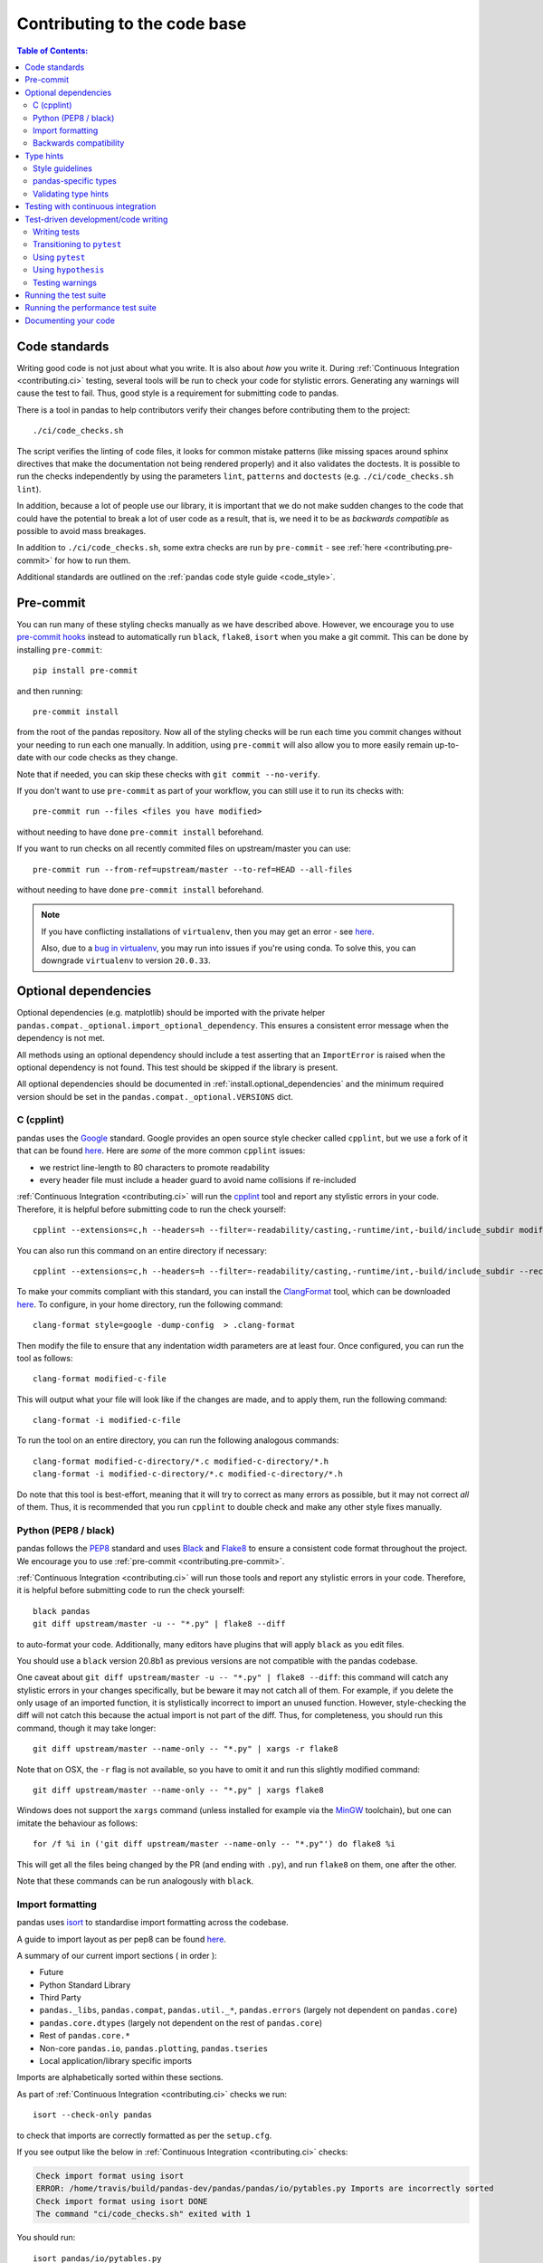 Contributing to the code base
=============================

.. contents:: Table of Contents:
   :local:

Code standards
--------------

Writing good code is not just about what you write. It is also about *how* you
write it. During :ref:`Continuous Integration <contributing.ci>` testing, several
tools will be run to check your code for stylistic errors.
Generating any warnings will cause the test to fail.
Thus, good style is a requirement for submitting code to pandas.

There is a tool in pandas to help contributors verify their changes before
contributing them to the project::

   ./ci/code_checks.sh

The script verifies the linting of code files, it looks for common mistake patterns
(like missing spaces around sphinx directives that make the documentation not
being rendered properly) and it also validates the doctests. It is possible to
run the checks independently by using the parameters ``lint``, ``patterns`` and
``doctests`` (e.g. ``./ci/code_checks.sh lint``).

In addition, because a lot of people use our library, it is important that we
do not make sudden changes to the code that could have the potential to break
a lot of user code as a result, that is, we need it to be as *backwards compatible*
as possible to avoid mass breakages.

In addition to ``./ci/code_checks.sh``, some extra checks are run by
``pre-commit`` - see :ref:`here <contributing.pre-commit>` for how to
run them.

Additional standards are outlined on the :ref:`pandas code style guide <code_style>`.

.. _contributing.pre-commit:

Pre-commit
----------

You can run many of these styling checks manually as we have described above. However,
we encourage you to use `pre-commit hooks <https://pre-commit.com/>`_ instead
to automatically run ``black``, ``flake8``, ``isort`` when you make a git commit. This
can be done by installing ``pre-commit``::

    pip install pre-commit

and then running::

    pre-commit install

from the root of the pandas repository. Now all of the styling checks will be
run each time you commit changes without your needing to run each one manually.
In addition, using ``pre-commit`` will also allow you to more easily
remain up-to-date with our code checks as they change.

Note that if needed, you can skip these checks with ``git commit --no-verify``.

If you don't want to use ``pre-commit`` as part of your workflow, you can still use it
to run its checks with::

    pre-commit run --files <files you have modified>

without needing to have done ``pre-commit install`` beforehand.

If you want to run checks on all recently commited files on upstream/master you can use::

    pre-commit run --from-ref=upstream/master --to-ref=HEAD --all-files

without needing to have done ``pre-commit install`` beforehand.

.. note::

    If you have conflicting installations of ``virtualenv``, then you may get an
    error - see `here <https://github.com/pypa/virtualenv/issues/1875>`_.

    Also, due to a `bug in virtualenv <https://github.com/pypa/virtualenv/issues/1986>`_,
    you may run into issues if you're using conda. To solve this, you can downgrade
    ``virtualenv`` to version ``20.0.33``.

Optional dependencies
---------------------

Optional dependencies (e.g. matplotlib) should be imported with the private helper
``pandas.compat._optional.import_optional_dependency``. This ensures a
consistent error message when the dependency is not met.

All methods using an optional dependency should include a test asserting that an
``ImportError`` is raised when the optional dependency is not found. This test
should be skipped if the library is present.

All optional dependencies should be documented in
:ref:`install.optional_dependencies` and the minimum required version should be
set in the ``pandas.compat._optional.VERSIONS`` dict.

C (cpplint)
~~~~~~~~~~~

pandas uses the `Google <https://google.github.io/styleguide/cppguide.html>`_
standard. Google provides an open source style checker called ``cpplint``, but we
use a fork of it that can be found `here <https://github.com/cpplint/cpplint>`__.
Here are *some* of the more common ``cpplint`` issues:

* we restrict line-length to 80 characters to promote readability
* every header file must include a header guard to avoid name collisions if re-included

:ref:`Continuous Integration <contributing.ci>` will run the
`cpplint <https://pypi.org/project/cpplint>`_ tool
and report any stylistic errors in your code. Therefore, it is helpful before
submitting code to run the check yourself::

   cpplint --extensions=c,h --headers=h --filter=-readability/casting,-runtime/int,-build/include_subdir modified-c-file

You can also run this command on an entire directory if necessary::

   cpplint --extensions=c,h --headers=h --filter=-readability/casting,-runtime/int,-build/include_subdir --recursive modified-c-directory

To make your commits compliant with this standard, you can install the
`ClangFormat <https://clang.llvm.org/docs/ClangFormat.html>`_ tool, which can be
downloaded `here <https://llvm.org/builds/>`__. To configure, in your home directory,
run the following command::

    clang-format style=google -dump-config  > .clang-format

Then modify the file to ensure that any indentation width parameters are at least four.
Once configured, you can run the tool as follows::

    clang-format modified-c-file

This will output what your file will look like if the changes are made, and to apply
them, run the following command::

    clang-format -i modified-c-file

To run the tool on an entire directory, you can run the following analogous commands::

    clang-format modified-c-directory/*.c modified-c-directory/*.h
    clang-format -i modified-c-directory/*.c modified-c-directory/*.h

Do note that this tool is best-effort, meaning that it will try to correct as
many errors as possible, but it may not correct *all* of them. Thus, it is
recommended that you run ``cpplint`` to double check and make any other style
fixes manually.

.. _contributing.code-formatting:

Python (PEP8 / black)
~~~~~~~~~~~~~~~~~~~~~

pandas follows the `PEP8 <https://www.python.org/dev/peps/pep-0008/>`_ standard
and uses `Black <https://black.readthedocs.io/en/stable/>`_ and
`Flake8 <http://flake8.pycqa.org/en/latest/>`_ to ensure a consistent code
format throughout the project. We encourage you to use :ref:`pre-commit <contributing.pre-commit>`.

:ref:`Continuous Integration <contributing.ci>` will run those tools and
report any stylistic errors in your code. Therefore, it is helpful before
submitting code to run the check yourself::

   black pandas
   git diff upstream/master -u -- "*.py" | flake8 --diff

to auto-format your code. Additionally, many editors have plugins that will
apply ``black`` as you edit files.

You should use a ``black`` version 20.8b1 as previous versions are not compatible
with the pandas codebase.

One caveat about ``git diff upstream/master -u -- "*.py" | flake8 --diff``: this
command will catch any stylistic errors in your changes specifically, but
be beware it may not catch all of them. For example, if you delete the only
usage of an imported function, it is stylistically incorrect to import an
unused function. However, style-checking the diff will not catch this because
the actual import is not part of the diff. Thus, for completeness, you should
run this command, though it may take longer::

   git diff upstream/master --name-only -- "*.py" | xargs -r flake8

Note that on OSX, the ``-r`` flag is not available, so you have to omit it and
run this slightly modified command::

   git diff upstream/master --name-only -- "*.py" | xargs flake8

Windows does not support the ``xargs`` command (unless installed for example
via the `MinGW <http://www.mingw.org/>`__ toolchain), but one can imitate the
behaviour as follows::

    for /f %i in ('git diff upstream/master --name-only -- "*.py"') do flake8 %i

This will get all the files being changed by the PR (and ending with ``.py``),
and run ``flake8`` on them, one after the other.

Note that these commands can be run analogously with ``black``.

.. _contributing.import-formatting:

Import formatting
~~~~~~~~~~~~~~~~~
pandas uses `isort <https://pypi.org/project/isort/>`__ to standardise import
formatting across the codebase.

A guide to import layout as per pep8 can be found `here <https://www.python.org/dev/peps/pep-0008/#imports/>`__.

A summary of our current import sections ( in order ):

* Future
* Python Standard Library
* Third Party
* ``pandas._libs``, ``pandas.compat``, ``pandas.util._*``, ``pandas.errors`` (largely not dependent on ``pandas.core``)
* ``pandas.core.dtypes`` (largely not dependent on the rest of ``pandas.core``)
* Rest of ``pandas.core.*``
* Non-core ``pandas.io``, ``pandas.plotting``, ``pandas.tseries``
* Local application/library specific imports

Imports are alphabetically sorted within these sections.

As part of :ref:`Continuous Integration <contributing.ci>` checks we run::

    isort --check-only pandas

to check that imports are correctly formatted as per the ``setup.cfg``.

If you see output like the below in :ref:`Continuous Integration <contributing.ci>` checks:

.. code-block:: shell

   Check import format using isort
   ERROR: /home/travis/build/pandas-dev/pandas/pandas/io/pytables.py Imports are incorrectly sorted
   Check import format using isort DONE
   The command "ci/code_checks.sh" exited with 1

You should run::

    isort pandas/io/pytables.py

to automatically format imports correctly. This will modify your local copy of the files.

Alternatively, you can run a command similar to what was suggested for ``black`` and ``flake8`` :ref:`right above <contributing.code-formatting>`::

    git diff upstream/master --name-only -- "*.py" | xargs -r isort

Where similar caveats apply if you are on OSX or Windows.

You can then verify the changes look ok, then git :ref:`commit <contributing.commit-code>` and :ref:`push <contributing.push-code>`.

Backwards compatibility
~~~~~~~~~~~~~~~~~~~~~~~

Please try to maintain backward compatibility. pandas has lots of users with lots of
existing code, so don't break it if at all possible.  If you think breakage is required,
clearly state why as part of the pull request.  Also, be careful when changing method
signatures and add deprecation warnings where needed. Also, add the deprecated sphinx
directive to the deprecated functions or methods.

If a function with the same arguments as the one being deprecated exist, you can use
the ``pandas.util._decorators.deprecate``:

.. code-block:: python

    from pandas.util._decorators import deprecate

    deprecate('old_func', 'new_func', '1.1.0')

Otherwise, you need to do it manually:

.. code-block:: python

    import warnings


    def old_func():
        """Summary of the function.

        .. deprecated:: 1.1.0
           Use new_func instead.
        """
        warnings.warn('Use new_func instead.', FutureWarning, stacklevel=2)
        new_func()


    def new_func():
        pass

You'll also need to

1. Write a new test that asserts a warning is issued when calling with the deprecated argument
2. Update all of pandas existing tests and code to use the new argument

See :ref:`contributing.warnings` for more.

.. _contributing.type_hints:

Type hints
----------

pandas strongly encourages the use of :pep:`484` style type hints. New development should contain type hints and pull requests to annotate existing code are accepted as well!

Style guidelines
~~~~~~~~~~~~~~~~

Types imports should follow the ``from typing import ...`` convention. So rather than

.. code-block:: python

   import typing

   primes: typing.List[int] = []

You should write

.. code-block:: python

   from typing import List, Optional, Union

   primes: List[int] = []

``Optional`` should be used where applicable, so instead of

.. code-block:: python

   maybe_primes: List[Union[int, None]] = []

You should write

.. code-block:: python

   maybe_primes: List[Optional[int]] = []

In some cases in the code base classes may define class variables that shadow builtins. This causes an issue as described in `Mypy 1775 <https://github.com/python/mypy/issues/1775#issuecomment-310969854>`_. The defensive solution here is to create an unambiguous alias of the builtin and use that without your annotation. For example, if you come across a definition like

.. code-block:: python

   class SomeClass1:
       str = None

The appropriate way to annotate this would be as follows

.. code-block:: python

   str_type = str

   class SomeClass2:
       str: str_type = None

In some cases you may be tempted to use ``cast`` from the typing module when you know better than the analyzer. This occurs particularly when using custom inference functions. For example

.. code-block:: python

   from typing import cast

   from pandas.core.dtypes.common import is_number

   def cannot_infer_bad(obj: Union[str, int, float]):

       if is_number(obj):
           ...
       else:  # Reasonably only str objects would reach this but...
           obj = cast(str, obj)  # Mypy complains without this!
	   return obj.upper()

The limitation here is that while a human can reasonably understand that ``is_number`` would catch the ``int`` and ``float`` types mypy cannot make that same inference just yet (see `mypy #5206 <https://github.com/python/mypy/issues/5206>`_. While the above works, the use of ``cast`` is **strongly discouraged**. Where applicable a refactor of the code to appease static analysis is preferable

.. code-block:: python

   def cannot_infer_good(obj: Union[str, int, float]):

       if isinstance(obj, str):
           return obj.upper()
       else:
           ...

With custom types and inference this is not always possible so exceptions are made, but every effort should be exhausted to avoid ``cast`` before going down such paths.

pandas-specific types
~~~~~~~~~~~~~~~~~~~~~

Commonly used types specific to pandas will appear in `pandas._typing <https://github.com/pandas-dev/pandas/blob/master/pandas/_typing.py>`_ and you should use these where applicable. This module is private for now but ultimately this should be exposed to third party libraries who want to implement type checking against pandas.

For example, quite a few functions in pandas accept a ``dtype`` argument. This can be expressed as a string like ``"object"``, a ``numpy.dtype`` like ``np.int64`` or even a pandas ``ExtensionDtype`` like ``pd.CategoricalDtype``. Rather than burden the user with having to constantly annotate all of those options, this can simply be imported and reused from the pandas._typing module

.. code-block:: python

   from pandas._typing import Dtype

   def as_type(dtype: Dtype) -> ...:
       ...

This module will ultimately house types for repeatedly used concepts like "path-like", "array-like", "numeric", etc... and can also hold aliases for commonly appearing parameters like ``axis``. Development of this module is active so be sure to refer to the source for the most up to date list of available types.

Validating type hints
~~~~~~~~~~~~~~~~~~~~~

pandas uses `mypy <http://mypy-lang.org>`_ to statically analyze the code base and type hints. After making any change you can ensure your type hints are correct by running

.. code-block:: shell

   mypy pandas

.. _contributing.ci:

Testing with continuous integration
-----------------------------------

The pandas test suite will run automatically on `Travis-CI <https://travis-ci.org/>`__ and
`Azure Pipelines <https://azure.microsoft.com/en-us/services/devops/pipelines/>`__
continuous integration services, once your pull request is submitted.
However, if you wish to run the test suite on a branch prior to submitting the pull request,
then the continuous integration services need to be hooked to your GitHub repository. Instructions are here
for `Travis-CI <http://about.travis-ci.org/docs/user/getting-started/>`__ and
`Azure Pipelines <https://docs.microsoft.com/en-us/azure/devops/pipelines/>`__.

A pull-request will be considered for merging when you have an all 'green' build. If any tests are failing,
then you will get a red 'X', where you can click through to see the individual failed tests.
This is an example of a green build.

.. image:: ../_static/ci.png

.. note::

   Each time you push to *your* fork, a *new* run of the tests will be triggered on the CI.
   You can enable the auto-cancel feature, which removes any non-currently-running tests for that same pull-request, for
   `Travis-CI here <https://docs.travis-ci.com/user/customizing-the-build/#Building-only-the-latest-commit>`__.

.. _contributing.tdd:


Test-driven development/code writing
------------------------------------

pandas is serious about testing and strongly encourages contributors to embrace
`test-driven development (TDD) <https://en.wikipedia.org/wiki/Test-driven_development>`_.
This development process "relies on the repetition of a very short development cycle:
first the developer writes an (initially failing) automated test case that defines a desired
improvement or new function, then produces the minimum amount of code to pass that test."
So, before actually writing any code, you should write your tests.  Often the test can be
taken from the original GitHub issue.  However, it is always worth considering additional
use cases and writing corresponding tests.

Adding tests is one of the most common requests after code is pushed to pandas.  Therefore,
it is worth getting in the habit of writing tests ahead of time so this is never an issue.

Like many packages, pandas uses `pytest
<https://docs.pytest.org/en/latest/>`_ and the convenient
extensions in `numpy.testing
<https://numpy.org/doc/stable/reference/routines.testing.html>`_.

.. note::

   The earliest supported pytest version is 5.0.1.

Writing tests
~~~~~~~~~~~~~

All tests should go into the ``tests`` subdirectory of the specific package.
This folder contains many current examples of tests, and we suggest looking to these for
inspiration.  If your test requires working with files or
network connectivity, there is more information on the `testing page
<https://github.com/pandas-dev/pandas/wiki/Testing>`_ of the wiki.

The ``pandas._testing`` module has many special ``assert`` functions that
make it easier to make statements about whether Series or DataFrame objects are
equivalent. The easiest way to verify that your code is correct is to
explicitly construct the result you expect, then compare the actual result to
the expected correct result::

    def test_pivot(self):
        data = {
            'index' : ['A', 'B', 'C', 'C', 'B', 'A'],
            'columns' : ['One', 'One', 'One', 'Two', 'Two', 'Two'],
            'values' : [1., 2., 3., 3., 2., 1.]
        }

        frame = DataFrame(data)
        pivoted = frame.pivot(index='index', columns='columns', values='values')

        expected = DataFrame({
            'One' : {'A' : 1., 'B' : 2., 'C' : 3.},
            'Two' : {'A' : 1., 'B' : 2., 'C' : 3.}
        })

        assert_frame_equal(pivoted, expected)

Please remember to add the Github Issue Number as a comment to a new test.
E.g. "# brief comment, see GH#28907"

Transitioning to ``pytest``
~~~~~~~~~~~~~~~~~~~~~~~~~~~

pandas existing test structure is *mostly* class-based, meaning that you will typically find tests wrapped in a class.

.. code-block:: python

    class TestReallyCoolFeature:
        pass

Going forward, we are moving to a more *functional* style using the `pytest <https://docs.pytest.org/en/latest/>`__ framework, which offers a richer testing
framework that will facilitate testing and developing. Thus, instead of writing test classes, we will write test functions like this:

.. code-block:: python

    def test_really_cool_feature():
        pass

Using ``pytest``
~~~~~~~~~~~~~~~~

Here is an example of a self-contained set of tests that illustrate multiple features that we like to use.

* functional style: tests are like ``test_*`` and *only* take arguments that are either fixtures or parameters
* ``pytest.mark`` can be used to set metadata on test functions, e.g. ``skip`` or ``xfail``.
* using ``parametrize``: allow testing of multiple cases
* to set a mark on a parameter, ``pytest.param(..., marks=...)`` syntax should be used
* ``fixture``, code for object construction, on a per-test basis
* using bare ``assert`` for scalars and truth-testing
* ``tm.assert_series_equal`` (and its counter part ``tm.assert_frame_equal``), for pandas object comparisons.
* the typical pattern of constructing an ``expected`` and comparing versus the ``result``

We would name this file ``test_cool_feature.py`` and put in an appropriate place in the ``pandas/tests/`` structure.

.. code-block:: python

   import pytest
   import numpy as np
   import pandas as pd


   @pytest.mark.parametrize('dtype', ['int8', 'int16', 'int32', 'int64'])
   def test_dtypes(dtype):
       assert str(np.dtype(dtype)) == dtype


   @pytest.mark.parametrize(
       'dtype', ['float32', pytest.param('int16', marks=pytest.mark.skip),
                 pytest.param('int32', marks=pytest.mark.xfail(
                     reason='to show how it works'))])
   def test_mark(dtype):
       assert str(np.dtype(dtype)) == 'float32'


   @pytest.fixture
   def series():
       return pd.Series([1, 2, 3])


   @pytest.fixture(params=['int8', 'int16', 'int32', 'int64'])
   def dtype(request):
       return request.param


   def test_series(series, dtype):
       result = series.astype(dtype)
       assert result.dtype == dtype

       expected = pd.Series([1, 2, 3], dtype=dtype)
       tm.assert_series_equal(result, expected)


A test run of this yields

.. code-block:: shell

   ((pandas) bash-3.2$ pytest  test_cool_feature.py  -v
   =========================== test session starts ===========================
   platform darwin -- Python 3.6.2, pytest-3.6.0, py-1.4.31, pluggy-0.4.0
   collected 11 items

   tester.py::test_dtypes[int8] PASSED
   tester.py::test_dtypes[int16] PASSED
   tester.py::test_dtypes[int32] PASSED
   tester.py::test_dtypes[int64] PASSED
   tester.py::test_mark[float32] PASSED
   tester.py::test_mark[int16] SKIPPED
   tester.py::test_mark[int32] xfail
   tester.py::test_series[int8] PASSED
   tester.py::test_series[int16] PASSED
   tester.py::test_series[int32] PASSED
   tester.py::test_series[int64] PASSED

Tests that we have ``parametrized`` are now accessible via the test name, for example we could run these with ``-k int8`` to sub-select *only* those tests which match ``int8``.


.. code-block:: shell

   ((pandas) bash-3.2$ pytest  test_cool_feature.py  -v -k int8
   =========================== test session starts ===========================
   platform darwin -- Python 3.6.2, pytest-3.6.0, py-1.4.31, pluggy-0.4.0
   collected 11 items

   test_cool_feature.py::test_dtypes[int8] PASSED
   test_cool_feature.py::test_series[int8] PASSED


.. _using-hypothesis:

Using ``hypothesis``
~~~~~~~~~~~~~~~~~~~~

Hypothesis is a library for property-based testing.  Instead of explicitly
parametrizing a test, you can describe *all* valid inputs and let Hypothesis
try to find a failing input.  Even better, no matter how many random examples
it tries, Hypothesis always reports a single minimal counterexample to your
assertions - often an example that you would never have thought to test.

See `Getting Started with Hypothesis <https://hypothesis.works/articles/getting-started-with-hypothesis/>`_
for more of an introduction, then `refer to the Hypothesis documentation
for details <https://hypothesis.readthedocs.io/en/latest/index.html>`_.

.. code-block:: python

    import json
    from hypothesis import given, strategies as st

    any_json_value = st.deferred(lambda: st.one_of(
        st.none(), st.booleans(), st.floats(allow_nan=False), st.text(),
        st.lists(any_json_value), st.dictionaries(st.text(), any_json_value)
    ))


    @given(value=any_json_value)
    def test_json_roundtrip(value):
        result = json.loads(json.dumps(value))
        assert value == result

This test shows off several useful features of Hypothesis, as well as
demonstrating a good use-case: checking properties that should hold over
a large or complicated domain of inputs.

To keep the pandas test suite running quickly, parametrized tests are
preferred if the inputs or logic are simple, with Hypothesis tests reserved
for cases with complex logic or where there are too many combinations of
options or subtle interactions to test (or think of!) all of them.

.. _contributing.warnings:

Testing warnings
~~~~~~~~~~~~~~~~

By default, one of pandas CI workers will fail if any unhandled warnings are emitted.

If your change involves checking that a warning is actually emitted, use
``tm.assert_produces_warning(ExpectedWarning)``.


.. code-block:: python

   import pandas._testing as tm


   df = pd.DataFrame()
   with tm.assert_produces_warning(FutureWarning):
       df.some_operation()

We prefer this to the ``pytest.warns`` context manager because ours checks that the warning's
stacklevel is set correctly. The stacklevel is what ensure the *user's* file name and line number
is printed in the warning, rather than something internal to pandas. It represents the number of
function calls from user code (e.g. ``df.some_operation()``) to the function that actually emits
the warning. Our linter will fail the build if you use ``pytest.warns`` in a test.

If you have a test that would emit a warning, but you aren't actually testing the
warning itself (say because it's going to be removed in the future, or because we're
matching a 3rd-party library's behavior), then use ``pytest.mark.filterwarnings`` to
ignore the error.

.. code-block:: python

   @pytest.mark.filterwarnings("ignore:msg:category")
   def test_thing(self):
       ...

If the test generates a warning of class ``category`` whose message starts
with ``msg``, the warning will be ignored and the test will pass.

If you need finer-grained control, you can use Python's usual
`warnings module <https://docs.python.org/3/library/warnings.html>`__
to control whether a warning is ignored / raised at different places within
a single test.

.. code-block:: python

   with warnings.catch_warnings():
       warnings.simplefilter("ignore", FutureWarning)
       # Or use warnings.filterwarnings(...)

Alternatively, consider breaking up the unit test.


Running the test suite
----------------------

The tests can then be run directly inside your Git clone (without having to
install pandas) by typing::

    pytest pandas

The tests suite is exhaustive and takes around 20 minutes to run.  Often it is
worth running only a subset of tests first around your changes before running the
entire suite.

The easiest way to do this is with::

    pytest pandas/path/to/test.py -k regex_matching_test_name

Or with one of the following constructs::

    pytest pandas/tests/[test-module].py
    pytest pandas/tests/[test-module].py::[TestClass]
    pytest pandas/tests/[test-module].py::[TestClass]::[test_method]

Using `pytest-xdist <https://pypi.org/project/pytest-xdist>`_, one can
speed up local testing on multicore machines. To use this feature, you will
need to install ``pytest-xdist`` via::

    pip install pytest-xdist

Two scripts are provided to assist with this.  These scripts distribute
testing across 4 threads.

On Unix variants, one can type::

    test_fast.sh

On Windows, one can type::

    test_fast.bat

This can significantly reduce the time it takes to locally run tests before
submitting a pull request.

For more, see the `pytest <https://docs.pytest.org/en/latest/>`_ documentation.

Furthermore one can run

.. code-block:: python

   pd.test()

with an imported pandas to run tests similarly.

Running the performance test suite
----------------------------------

Performance matters and it is worth considering whether your code has introduced
performance regressions. pandas is in the process of migrating to
`asv benchmarks <https://github.com/spacetelescope/asv>`__
to enable easy monitoring of the performance of critical pandas operations.
These benchmarks are all found in the ``pandas/asv_bench`` directory, and the
test results can be found `here <https://pandas.pydata.org/speed/pandas/#/>`__.

To use all features of asv, you will need either ``conda`` or
``virtualenv``. For more details please check the `asv installation
webpage <https://asv.readthedocs.io/en/latest/installing.html>`_.

To install asv::

    pip install git+https://github.com/spacetelescope/asv

If you need to run a benchmark, change your directory to ``asv_bench/`` and run::

    asv continuous -f 1.1 upstream/master HEAD

You can replace ``HEAD`` with the name of the branch you are working on,
and report benchmarks that changed by more than 10%.
The command uses ``conda`` by default for creating the benchmark
environments. If you want to use virtualenv instead, write::

    asv continuous -f 1.1 -E virtualenv upstream/master HEAD

The ``-E virtualenv`` option should be added to all ``asv`` commands
that run benchmarks. The default value is defined in ``asv.conf.json``.

Running the full benchmark suite can be an all-day process, depending on your
hardware and its resource utilization. However, usually it is sufficient to paste
only a subset of the results into the pull request to show that the committed changes
do not cause unexpected performance regressions.  You can run specific benchmarks
using the ``-b`` flag, which takes a regular expression. For example, this will
only run benchmarks from a ``pandas/asv_bench/benchmarks/groupby.py`` file::

    asv continuous -f 1.1 upstream/master HEAD -b ^groupby

If you want to only run a specific group of benchmarks from a file, you can do it
using ``.`` as a separator. For example::

    asv continuous -f 1.1 upstream/master HEAD -b groupby.GroupByMethods

will only run the ``GroupByMethods`` benchmark defined in ``groupby.py``.

You can also run the benchmark suite using the version of ``pandas``
already installed in your current Python environment. This can be
useful if you do not have virtualenv or conda, or are using the
``setup.py develop`` approach discussed above; for the in-place build
you need to set ``PYTHONPATH``, e.g.
``PYTHONPATH="$PWD/.." asv [remaining arguments]``.
You can run benchmarks using an existing Python
environment by::

    asv run -e -E existing

or, to use a specific Python interpreter,::

    asv run -e -E existing:python3.6

This will display stderr from the benchmarks, and use your local
``python`` that comes from your ``$PATH``.

Information on how to write a benchmark and how to use asv can be found in the
`asv documentation <https://asv.readthedocs.io/en/latest/writing_benchmarks.html>`_.

Documenting your code
---------------------

Changes should be reflected in the release notes located in ``doc/source/whatsnew/vx.y.z.rst``.
This file contains an ongoing change log for each release.  Add an entry to this file to
document your fix, enhancement or (unavoidable) breaking change.  Make sure to include the
GitHub issue number when adding your entry (using ``:issue:`1234``` where ``1234`` is the
issue/pull request number).

If your code is an enhancement, it is most likely necessary to add usage
examples to the existing documentation.  This can be done following the section
regarding documentation :ref:`above <contributing.documentation>`.
Further, to let users know when this feature was added, the ``versionadded``
directive is used. The sphinx syntax for that is:

.. code-block:: rst

  .. versionadded:: 1.1.0

This will put the text *New in version 1.1.0* wherever you put the sphinx
directive. This should also be put in the docstring when adding a new function
or method (`example <https://github.com/pandas-dev/pandas/blob/v0.20.2/pandas/core/frame.py#L1495>`__)
or a new keyword argument (`example <https://github.com/pandas-dev/pandas/blob/v0.20.2/pandas/core/generic.py#L568>`__).

